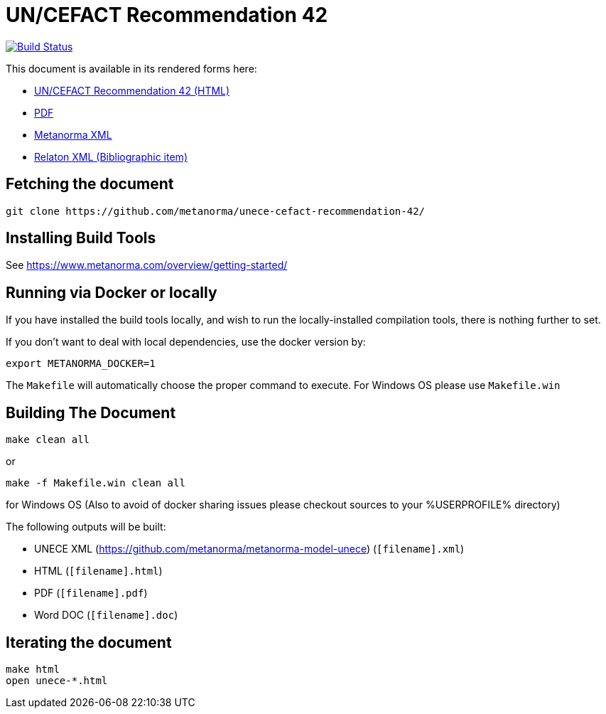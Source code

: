 :repo-name: unece-cefact-recommendation-42

= UN/CEFACT Recommendation 42

image:https://travis-ci.com/metanorma/unece-cefact-recommendation-42.svg?branch=master["Build Status", link="https://travis-ci.com/metanorma/unece-cefact-recommendation-42"]

This document is available in its rendered forms here:

* https://metanorma.github.io/unece-cefact-recommendation-42/[UN/CEFACT Recommendation 42 (HTML)]
* https://metanorma.github.io/unece-cefact-recommendation-42/unece-cefact-recommendation-42.pdf[PDF]
* https://metanorma.github.io/unece-cefact-recommendation-42/unece-cefact-recommendation-42.xml[Metanorma XML]
* https://metanorma.github.io/unece-cefact-recommendation-42/unece-cefact-recommendation-42.rxl[Relaton XML (Bibliographic item)]


== Fetching the document

[source,sh]
----
git clone https://github.com/metanorma/unece-cefact-recommendation-42/
----

== Installing Build Tools

See https://www.metanorma.com/overview/getting-started/


== Running via Docker or locally

If you have installed the build tools locally, and wish to run the
locally-installed compilation tools, there is nothing further to set.

If you don't want to deal with local dependencies, use the docker
version by:

[source,sh]
----
export METANORMA_DOCKER=1
----

The `Makefile` will automatically choose the proper command to
execute. For Windows OS please use `Makefile.win`


== Building The Document

[source,sh]
----
make clean all
----

or 

[source,sh]
----
make -f Makefile.win clean all
----

for Windows OS (Also to avoid of docker sharing issues please checkout sources to your %USERPROFILE% directory)

The following outputs will be built:

* UNECE XML (https://github.com/metanorma/metanorma-model-unece) (`[filename].xml`)
* HTML (`[filename].html`)
* PDF (`[filename].pdf`)
* Word DOC (`[filename].doc`)


== Iterating the document

[source,sh]
----
make html
open unece-*.html
----

